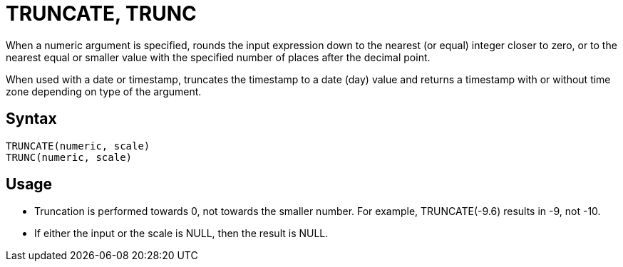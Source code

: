 = TRUNCATE, TRUNC

When a numeric argument is specified, rounds the input expression down to the nearest (or equal) integer closer to zero, or to the nearest equal or smaller value with the specified number of places after the decimal point.

When used with a date or timestamp, truncates the timestamp to a date (day) value and returns a timestamp with or without time zone depending on type of the argument. 

== Syntax
----
TRUNCATE(numeric, scale)
TRUNC(numeric, scale)
----

== Usage

* Truncation is performed towards 0, not towards the smaller number. For example, TRUNCATE(-9.6) results in -9, not -10.
* If either the input or the scale is NULL, then the result is NULL.